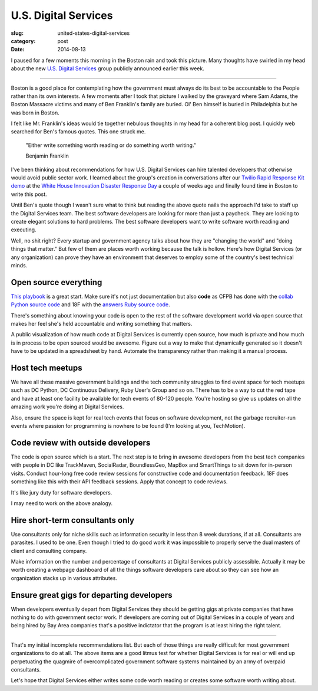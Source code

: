 U.S. Digital Services
=====================

:slug: united-states-digital-services
:category: post
:date: 2014-08-13


I paused for a few moments this morning in the Boston rain and took this 
picture. Many thoughts have swirled in my head about the new 
`U.S. Digital Services <http://www.washingtonpost.com/blogs/the-switch/wp/2014/08/11/white-house-launches-u-s-digital-service-with-healthcare-gov-fixer-at-the-helm/>`_ 
group publicly announced earlier this week. 

.. image:: /source/static/img/140813-us-digital-services/boston.jpg
  :alt: Boston during a hard downpouring rain
  :width: 100%

----

Boston is a good place for contemplating how the government must always do
its best to be accountable to the People rather than its own interests. A
few moments after I took that picture I walked by the graveyard where Sam
Adams, the Boston Massacre victims and many of Ben Franklin's family are 
buried. Ol' Ben himself is buried in Philadelphia but he was born in Boston.

I felt like Mr. Franklin's ideas would tie together nebulous thoughts in my 
head for a coherent blog post. I quickly web searched for Ben's famous quotes.  
This one struck me.

    "Either write something worth reading or do something worth writing." 
                                            
    Benjamin Franklin


I've been thinking about recommendations for how U.S. Digital Services can 
hire talented developers that otherwise would avoid public sector work. I
learned about the group's creation in conversations after our 
`Twilio Rapid Response Kit demo <https://www.twilio.com/blog/2014/08/twilio-white-house-twilio-org-rapid-response-kit-nt.html>`_ 
at the `White House Innovation Disaster Response Day <http://www.whitehouse.gov/blog/2014/07/29/watch-white-house-innovation-disaster-response-and-recovery-demo-day%20>`_ 
a couple of weeks ago and finally found time in Boston to write this post.

Until Ben's quote though I wasn't sure what to think but reading the above 
quote nails the approach I'd take to staff up the Digital Services team. The 
best software developers are looking for more than just a paycheck. They are 
looking to create elegant solutions to hard problems. The
best software developers want to write software worth reading and executing.

Well, no shit right? Every startup and government agency talks about how they
are "changing the world" and "doing things that matter." But few of them are
places worth working because the talk is hollow. Here's how Digital Services
(or any organization) can prove they have an environment that deserves to
employ some of the country's best technical minds.


Open source everything
----------------------
`This playbook <https://github.com/whitehouse/playbook>`_ is a great start.
Make sure it's not just documentation but also **code** as CFPB has done 
with the `collab Python source code <https://github.com/cfpb/collab>`_ and 18F
with the `answers Ruby source code <https://github.com/18F/answers>`_.

There's something about knowing your code is open to the rest of the software
development world via open source that makes her feel she's held accountable
and writing something that matters.

A public visualization of how much code at Digital Services is currently open 
source, how much is private and how much is in process to be open sourced
would be awesome. Figure out a way to make that dynamically generated so it
doesn't have to be updated in a spreadsheet by hand. Automate the transparency
rather than making it a manual process.



Host tech meetups
-----------------
We have all these massive government buildings and the tech community 
struggles to find event space for tech meetups such as DC Python, DC 
Continuous Delivery, Ruby User's Group and so on. There has to be a way to
cut the red tape and have at least one facility be available for tech events
of 80-120 people. You're hosting so give us updates on all the amazing work
you're doing at Digital Services.

Also, ensure the space is kept for real tech events that focus on software 
development, not the garbage recruiter-run events where passion for programming
is nowhere to be found (I'm looking at you, TechMotion). 


Code review with outside developers
-----------------------------------
The code is open source which is a start. The next step is to bring in 
awesome developers from the best tech companies with people in DC like 
TrackMaven, SocialRadar, BoundlessGeo, MapBox and SmartThings to sit down for
in-person visits. Conduct hour-long free code review sessions for constructive
code and documentation feedback. 18F does something like this with their 
API feedback sessions. Apply that concept to code reviews.

It's like jury duty for software developers. 

I may need to work on the above analogy.


Hire short-term consultants only
--------------------------------
Use consultants only for niche skills such as information security in less than 
8 week durations, if at all. Consultants are parasites. I used to be one.
Even though I tried to do good work it was impossible to properly serve
the dual masters of client and consulting company.

Make information on the number and percentage of consultants at Digital 
Services publicly assessible. Actually it may be worth creating a webpage 
dashboard of all the things software developers care about so they can see 
how an organization stacks up in various attributes.


Ensure great gigs for departing developers
------------------------------------------
When developers eventually depart from Digital Services they should be getting 
gigs at private companies that have nothing to do with government sector 
work. If developers are coming out of Digital Services
in a couple of years and being hired by Bay Area companies that's a 
positive indictator that the program is at least hiring the right talent.


----

That's my initial incomplete recommendations list. But each of those things 
are really difficult for most government organizations to do at all. The above
items are a good litmus test for whether Digital Services is for real or 
will end up perpetuating the quagmire of overcomplicated government software 
systems maintained by an army of overpaid consultants. 

Let's hope that Digital Services either writes some code worth reading or 
creates some software worth writing about.

